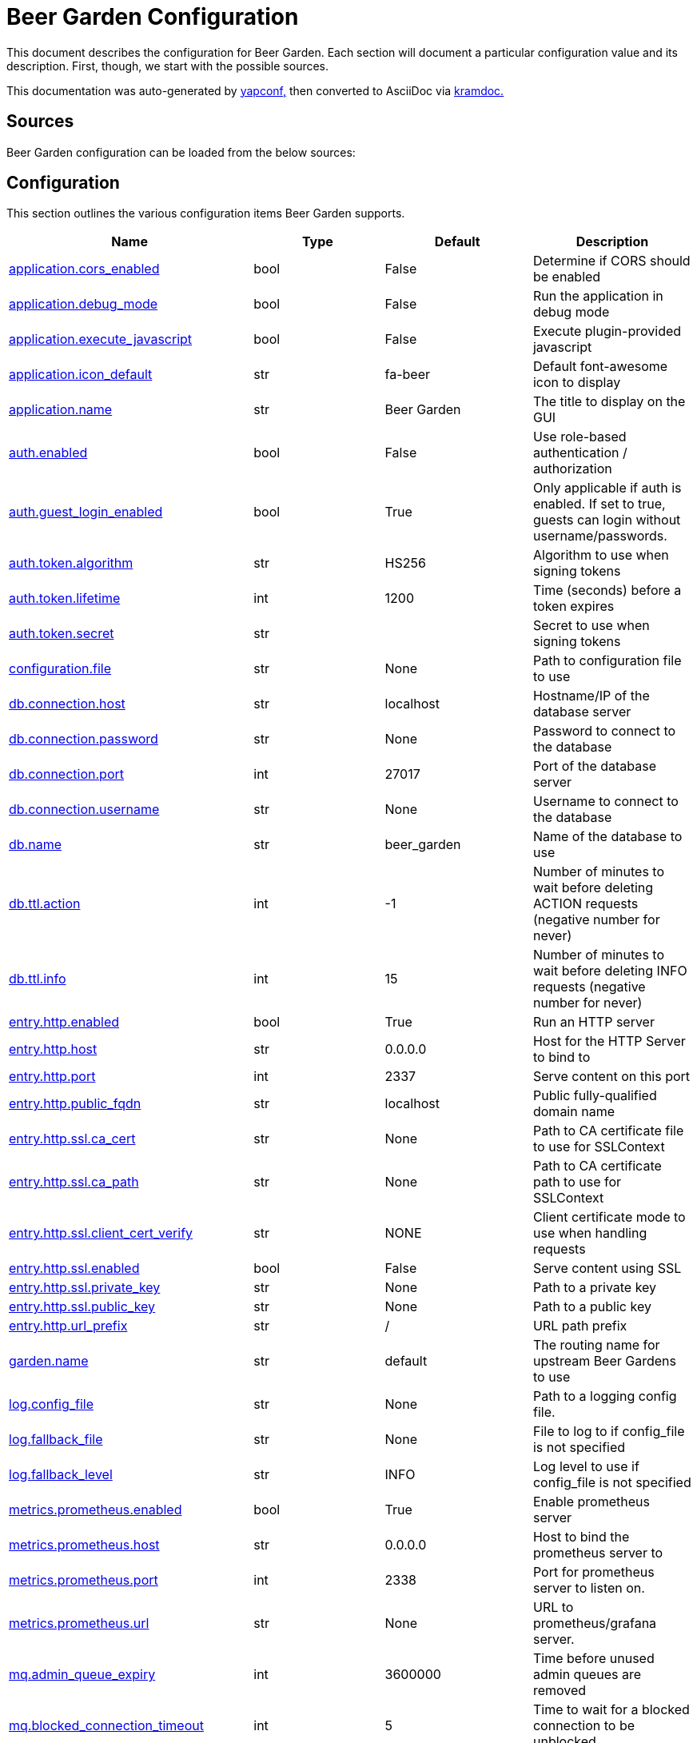 = Beer Garden Configuration

This document describes the configuration for Beer Garden. Each section will
document a particular configuration value and its description. First,
though, we start with the possible sources.

This documentation was auto-generated by https://github.com/loganasherjones/yapconf[yapconf,] then converted to
AsciiDoc via https://github.com/asciidoctor/kramdown-asciidoc[kramdoc.]

== Sources

Beer Garden configuration can be loaded from the below sources:

== Configuration

This section outlines the various configuration items Beer Garden supports.

|===
| Name | Type | Default | Description

| <<application.cors_enabled,application.cors_enabled>>
| bool
| False
| Determine if CORS should be enabled

| <<application.debug_mode,application.debug_mode>>
| bool
| False
| Run the application in debug mode

| <<application.execute_javascript,application.execute_javascript>>
| bool
| False
| Execute plugin-provided javascript

| <<application.icon_default,application.icon_default>>
| str
| fa-beer
| Default font-awesome icon to display

| <<application.name,application.name>>
| str
| Beer Garden
| The title to display on the GUI

| <<auth.enabled,auth.enabled>>
| bool
| False
| Use role-based authentication / authorization

| <<auth.guest_login_enabled,auth.guest_login_enabled>>
| bool
| True
| Only applicable if auth is enabled. If set to true, guests can login without username/passwords.

| <<auth.token.algorithm,auth.token.algorithm>>
| str
| HS256
| Algorithm to use when signing tokens

| <<auth.token.lifetime,auth.token.lifetime>>
| int
| 1200
| Time (seconds) before a token expires

| <<auth.token.secret,auth.token.secret>>
| str
|
| Secret to use when signing tokens

| <<configuration.file,configuration.file>>
| str
| None
| Path to configuration file to use

| <<db.connection.host,db.connection.host>>
| str
| localhost
| Hostname/IP of the database server

| <<db.connection.password,db.connection.password>>
| str
| None
| Password to connect to the database

| <<db.connection.port,db.connection.port>>
| int
| 27017
| Port of the database server

| <<db.connection.username,db.connection.username>>
| str
| None
| Username to connect to the database

| <<db.name,db.name>>
| str
| beer_garden
| Name of the database to use

| <<db.ttl.action,db.ttl.action>>
| int
| -1
| Number of minutes to wait before deleting ACTION requests (negative number for never)

| <<db.ttl.info,db.ttl.info>>
| int
| 15
| Number of minutes to wait before deleting INFO requests (negative number for never)

| <<entry.http.enabled,entry.http.enabled>>
| bool
| True
| Run an HTTP server

| <<entry.http.host,entry.http.host>>
| str
| 0.0.0.0
| Host for the HTTP Server to bind to

| <<entry.http.port,entry.http.port>>
| int
| 2337
| Serve content on this port

| <<entry.http.public_fqdn,entry.http.public_fqdn>>
| str
| localhost
| Public fully-qualified domain name

| <<entry.http.ssl.ca_cert,entry.http.ssl.ca_cert>>
| str
| None
| Path to CA certificate file to use for SSLContext

| <<entry.http.ssl.ca_path,entry.http.ssl.ca_path>>
| str
| None
| Path to CA certificate path to use for SSLContext

| <<entry.http.ssl.client_cert_verify,entry.http.ssl.client_cert_verify>>
| str
| NONE
| Client certificate mode to use when handling requests

| <<entry.http.ssl.enabled,entry.http.ssl.enabled>>
| bool
| False
| Serve content using SSL

| <<entry.http.ssl.private_key,entry.http.ssl.private_key>>
| str
| None
| Path to a private key

| <<entry.http.ssl.public_key,entry.http.ssl.public_key>>
| str
| None
| Path to a public key

| <<entry.http.url_prefix,entry.http.url_prefix>>
| str
| /
| URL path prefix

| <<garden.name,garden.name>>
| str
| default
| The routing name for upstream Beer Gardens to use

| <<log.config_file,log.config_file>>
| str
| None
| Path to a logging config file.

| <<log.fallback_file,log.fallback_file>>
| str
| None
| File to log to if config_file is not specified

| <<log.fallback_level,log.fallback_level>>
| str
| INFO
| Log level to use if config_file is not specified

| <<metrics.prometheus.enabled,metrics.prometheus.enabled>>
| bool
| True
| Enable prometheus server

| <<metrics.prometheus.host,metrics.prometheus.host>>
| str
| 0.0.0.0
| Host to bind the prometheus server to

| <<metrics.prometheus.port,metrics.prometheus.port>>
| int
| 2338
| Port for prometheus server to listen on.

| <<metrics.prometheus.url,metrics.prometheus.url>>
| str
| None
| URL to prometheus/grafana server.

| <<mq.admin_queue_expiry,mq.admin_queue_expiry>>
| int
| 3600000
| Time before unused admin queues are removed

| <<mq.blocked_connection_timeout,mq.blocked_connection_timeout>>
| int
| 5
| Time to wait for a blocked connection to be unblocked

| <<mq.connection_attempts,mq.connection_attempts>>
| int
| 3
| Number of retries to connect to MQ

| <<mq.connections.admin.password,mq.connections.admin.password>>
| str
| guest
| Password to login to the MQ admin

| <<mq.connections.admin.port,mq.connections.admin.port>>
| int
| 15672
| Port of the MQ Admin host

| <<mq.connections.admin.ssl.ca_cert,mq.connections.admin.ssl.ca_cert>>
| str
| None
| Path to CA certificate file to use

| <<mq.connections.admin.ssl.ca_verify,mq.connections.admin.ssl.ca_verify>>
| bool
| True
| Verify external certificates

| <<mq.connections.admin.ssl.client_cert,mq.connections.admin.ssl.client_cert>>
| str
| None
| Path to client combined key / certificate

| <<mq.connections.admin.ssl.enabled,mq.connections.admin.ssl.enabled>>
| bool
| False
| Should the connection use SSL

| <<mq.connections.admin.user,mq.connections.admin.user>>
| str
| guest
| Username to login to the MQ admin

| <<mq.connections.message.password,mq.connections.message.password>>
| str
| guest
| Password to login to the MQ host

| <<mq.connections.message.port,mq.connections.message.port>>
| int
| 5672
| Port of the MQ host

| <<mq.connections.message.ssl.ca_cert,mq.connections.message.ssl.ca_cert>>
| str
| None
| Path to CA certificate file to use

| <<mq.connections.message.ssl.ca_verify,mq.connections.message.ssl.ca_verify>>
| bool
| True
| Verify external certificates

| <<mq.connections.message.ssl.client_cert,mq.connections.message.ssl.client_cert>>
| str
| None
| Path to client combined key / certificate

| <<mq.connections.message.ssl.enabled,mq.connections.message.ssl.enabled>>
| bool
| False
| Should the connection use SSL

| <<mq.connections.message.user,mq.connections.message.user>>
| str
| guest
| Username to login to the MQ host

| <<mq.exchange,mq.exchange>>
| str
| beer_garden
| Exchange name to use for MQ

| <<mq.heartbeat_interval,mq.heartbeat_interval>>
| int
| 3600
| Heartbeat interval for MQ

| <<mq.host,mq.host>>
| str
| localhost
| Hostname of MQ to use

| <<mq.virtual_host,mq.virtual_host>>
| str
| /
| Virtual host to use for MQ

| <<parent.http.enabled,parent.http.enabled>>
| bool
| False
| Publish events to parent garden over HTTP

| <<parent.http.host,parent.http.host>>
| str
| 0.0.0.0
| Host for the HTTP Server to bind to

| <<parent.http.port,parent.http.port>>
| int
| 2337
| Serve content on this port

| <<parent.http.public_fqdn,parent.http.public_fqdn>>
| str
| localhost
| Public fully-qualified domain name

| <<parent.http.skip_events,parent.http.skip_events>>
| list
| ['DB_CREATE']
| Events to be skipped

| <<parent.http.ssl.ca_cert,parent.http.ssl.ca_cert>>
| str
| None
| Path to CA certificate file to use for SSLContext

| <<parent.http.ssl.ca_path,parent.http.ssl.ca_path>>
| str
| None
| Path to CA certificate path to use for SSLContext

| <<parent.http.ssl.client_cert_verify,parent.http.ssl.client_cert_verify>>
| str
| NONE
| Client certificate mode to use when handling requests

| <<parent.http.ssl.enabled,parent.http.ssl.enabled>>
| bool
| False
| Serve content using SSL

| <<parent.http.ssl.private_key,parent.http.ssl.private_key>>
| str
| None
| Path to a private key

| <<parent.http.ssl.public_key,parent.http.ssl.public_key>>
| str
| None
| Path to a public key

| <<parent.http.url_prefix,parent.http.url_prefix>>
| str
| /
| URL path prefix

| <<plugin.local.auth.password,plugin.local.auth.password>>
| str
| None
| Password that local plugins will use for authentication (needs bg-plugin role)

| <<plugin.local.auth.username,plugin.local.auth.username>>
| str
| None
| Username that local plugins will use for authentication (needs bg-plugin role)

| <<plugin.local.directory,plugin.local.directory>>
| str
| None
| Directory where local plugins are located

| <<plugin.local.host_env_vars,plugin.local.host_env_vars>>
| list
| []
| Host environment variables that will be propagated to local plugin processes

| <<plugin.local.logging.stream_files,plugin.local.logging.stream_files>>
| bool
| False
| Write plugin STDOUT to plugin.out and plugin STDERR to plugin.err

| <<plugin.local.timeout.shutdown,plugin.local.timeout.shutdown>>
| int
| 10
| Seconds to wait for a plugin to stopgracefully

| <<plugin.local.timeout.startup,plugin.local.timeout.startup>>
| int
| 5
| Seconds to wait for a plugin to start

| <<plugin.logging.config_file,plugin.logging.config_file>>
| str
| None
| Path to a logging configuration file for plugins

| <<plugin.logging.fallback_level,plugin.logging.fallback_level>>
| str
| INFO
| Level that will be used with a default logging configuration if config_file is not specified

| <<plugin.status_heartbeat,plugin.status_heartbeat>>
| int
| 10
| Amount of time between status messages

| <<plugin.status_timeout,plugin.status_timeout>>
| int
| 30
| Amount of time to wait before marking a plugin asunresponsive

| <<publish_hostname,publish_hostname>>
| str
| localhost
| Publicly accessible hostname for plugins to connect to

| <<scheduler.auth.password,scheduler.auth.password>>
| str
| None
| Password that scheduler will use for authentication (needs bg-admin role)

| <<scheduler.auth.username,scheduler.auth.username>>
| str
| None
| Username that scheduler will use for authentication (needs bg-admin role)

| <<scheduler.job_defaults.coalesce,scheduler.job_defaults.coalesce>>
| bool
| True
| Should jobs run only once if multiple have missed their window

| <<scheduler.job_defaults.max_instances,scheduler.job_defaults.max_instances>>
| int
| 3
| Default maximum instances of a job to run concurrently.

| <<scheduler.max_workers,scheduler.max_workers>>
| int
| 10
| Number of workers (processes) to run concurrently.

| <<validator.command.timeout,validator.command.timeout>>
| int
| 10
| Time to wait for a command-based choices validation

| <<validator.url.ca_cert,validator.url.ca_cert>>
| str
| None
| CA file for validating url-based choices

| <<validator.url.ca_verify,validator.url.ca_verify>>
| bool
| True
| Verify external certificates for url-based choices
|===

=== application.cors_enabled

Determine if CORS should be enabled

|===
| Attribute | Value

| *item_type*
| `bool`

| *default*
| `False`

| *env_name*
| `BG_APPLICATION_CORS_ENABLED`

| *required*
| `True`

| *cli_name*
| `--application-cors-enabled`

| *fallback*
| `None`

| *choices*
| `None`
|===

You can set application.cors_enabled from the environment by setting the environment variable `BG_APPLICATION_CORS_ENABLED`

You can set `application.cors_enabled` from the command-line by specifying `--application-cors-enabled` at Beer Garden's entrypoint.

=== application.debug_mode

Run the application in debug mode

|===
| Attribute | Value

| *item_type*
| `bool`

| *default*
| `False`

| *env_name*
| `BG_APPLICATION_DEBUG_MODE`

| *required*
| `True`

| *cli_name*
| `--application-debug-mode`

| *fallback*
| `None`

| *choices*
| `None`
|===

You can set application.debug_mode from the environment by setting the environment variable `BG_APPLICATION_DEBUG_MODE`

You can set `application.debug_mode` from the command-line by specifying `--application-debug-mode` at Beer Garden's entrypoint.

=== application.execute_javascript

Execute plugin-provided javascript

|===
| Attribute | Value

| *item_type*
| `bool`

| *default*
| `False`

| *env_name*
| `BG_APPLICATION_EXECUTE_JAVASCRIPT`

| *required*
| `True`

| *cli_name*
| `--application-execute-javascript`

| *fallback*
| `None`

| *choices*
| `None`
|===

You can set application.execute_javascript from the environment by setting the environment variable `BG_APPLICATION_EXECUTE_JAVASCRIPT`

You can set `application.execute_javascript` from the command-line by specifying `--application-execute-javascript` at Beer Garden's entrypoint.

This is dangerous!! Setting this to true will instruct the browser to execute javascript provided by plugins. This means you MUST have control over all plugins running in the environment, otherwise this is a problem waiting to happen.

=== application.icon_default

Default font-awesome icon to display

|===
| Attribute | Value

| *item_type*
| `str`

| *default*
| `fa-beer`

| *env_name*
| `BG_APPLICATION_ICON_DEFAULT`

| *required*
| `True`

| *cli_name*
| `--application-icon-default`

| *fallback*
| `None`

| *choices*
| `None`
|===

You can set application.icon_default from the environment by setting the environment variable `BG_APPLICATION_ICON_DEFAULT`

You can set `application.icon_default` from the command-line by specifying `--application-icon-default` at Beer Garden's entrypoint.

If `application.icon_default` is not set in any of the sources listed, it will fallback to the default value `fa-beer`

=== application.name

The title to display on the GUI

|===
| Attribute | Value

| *item_type*
| `str`

| *default*
| `Beer Garden`

| *env_name*
| `BG_APPLICATION_NAME`

| *required*
| `True`

| *cli_name*
| `--application-name`

| *fallback*
| `None`

| *choices*
| `None`
|===

You can set application.name from the environment by setting the environment variable `BG_APPLICATION_NAME`

You can set `application.name` from the command-line by specifying `--application-name` at Beer Garden's entrypoint.

If `application.name` is not set in any of the sources listed, it will fallback to the default value `Beer Garden`

=== auth.enabled

Use role-based authentication / authorization

|===
| Attribute | Value

| *item_type*
| `bool`

| *default*
| `False`

| *env_name*
| `BG_AUTH_ENABLED`

| *required*
| `True`

| *cli_name*
| `--auth-enabled`

| *fallback*
| `None`

| *choices*
| `None`
|===

You can set auth.enabled from the environment by setting the environment variable `BG_AUTH_ENABLED`

You can set `auth.enabled` from the command-line by specifying `--auth-enabled` at Beer Garden's entrypoint.

=== auth.guest_login_enabled

Only applicable if auth is enabled. If set to true, guests can login without username/passwords.

|===
| Attribute | Value

| *item_type*
| `bool`

| *default*
| `True`

| *env_name*
| `BG_AUTH_GUEST_LOGIN_ENABLED`

| *required*
| `True`

| *cli_name*
| `--auth-no-guest-login-enabled`

| *fallback*
| `None`

| *choices*
| `None`
|===

You can set auth.guest_login_enabled from the environment by setting the environment variable `BG_AUTH_GUEST_LOGIN_ENABLED`

You can set `auth.guest_login_enabled` from the command-line by specifying `--auth-no-guest-login-enabled` at Beer Garden's entrypoint.

If `auth.guest_login_enabled` is not set in any of the sources listed, it will fallback to the default value `True`

=== auth.token.algorithm

Algorithm to use when signing tokens

|===
| Attribute | Value

| *item_type*
| `str`

| *default*
| `HS256`

| *env_name*
| `BG_AUTH_TOKEN_ALGORITHM`

| *required*
| `True`

| *cli_name*
| `--auth-token-algorithm`

| *fallback*
| `None`

| *choices*
| `None`
|===

You can set auth.token.algorithm from the environment by setting the environment variable `BG_AUTH_TOKEN_ALGORITHM`

You can set `auth.token.algorithm` from the command-line by specifying `--auth-token-algorithm` at Beer Garden's entrypoint.

If `auth.token.algorithm` is not set in any of the sources listed, it will fallback to the default value `HS256`

=== auth.token.lifetime

Time (seconds) before a token expires

|===
| Attribute | Value

| *item_type*
| `int`

| *default*
| `1200`

| *env_name*
| `BG_AUTH_TOKEN_LIFETIME`

| *required*
| `True`

| *cli_name*
| `--auth-token-lifetime`

| *fallback*
| `None`

| *choices*
| `None`
|===

You can set auth.token.lifetime from the environment by setting the environment variable `BG_AUTH_TOKEN_LIFETIME`

You can set `auth.token.lifetime` from the command-line by specifying `--auth-token-lifetime` at Beer Garden's entrypoint.

If `auth.token.lifetime` is not set in any of the sources listed, it will fallback to the default value `1200`

=== auth.token.secret

Secret to use when signing tokens

|===
| Attribute | Value

| *item_type*
| `str`

| *default*
| ``

| *env_name*
| `BG_AUTH_TOKEN_SECRET`

| *required*
| `False`

| *cli_name*
| `--auth-token-secret`

| *fallback*
| `None`

| *choices*
| `None`
|===

You can set auth.token.secret from the environment by setting the environment variable `BG_AUTH_TOKEN_SECRET`

You can set `auth.token.secret` from the command-line by specifying `--auth-token-secret` at Beer Garden's entrypoint.

=== configuration.file

Path to configuration file to use

|===
| Attribute | Value

| *item_type*
| `str`

| *default*
| `None`

| *env_name*
| `BG_CONFIGURATION_FILE`

| *required*
| `False`

| *cli_name*
| `--configuration-file/-c`

| *fallback*
| `None`

| *choices*
| `None`
|===

You can set configuration.file from the environment by setting the environment variable `BG_CONFIGURATION_FILE`

You can set `configuration.file` from the command-line by specifying `--configuration-file/-c` at Beer Garden's entrypoint.

=== db.connection.host

Hostname/IP of the database server

|===
| Attribute | Value

| *item_type*
| `str`

| *default*
| `localhost`

| *env_name*
| `BG_DB_CONNECTION_HOST`

| *required*
| `True`

| *cli_name*
| `--db-connection-host`

| *fallback*
| `None`

| *choices*
| `None`
|===

You can set db.connection.host from the environment by setting the environment variable `BG_DB_CONNECTION_HOST`

You can set `db.connection.host` from the command-line by specifying `--db-connection-host` at Beer Garden's entrypoint.

If `db.connection.host` is not set in any of the sources listed, it will fallback to the default value `localhost`

=== db.connection.password

Password to connect to the database

|===
| Attribute | Value

| *item_type*
| `str`

| *default*
| `None`

| *env_name*
| `BG_DB_CONNECTION_PASSWORD`

| *required*
| `False`

| *cli_name*
| `--db-connection-password`

| *fallback*
| `None`

| *choices*
| `None`
|===

You can set db.connection.password from the environment by setting the environment variable `BG_DB_CONNECTION_PASSWORD`

You can set `db.connection.password` from the command-line by specifying `--db-connection-password` at Beer Garden's entrypoint.

=== db.connection.port

Port of the database server

|===
| Attribute | Value

| *item_type*
| `int`

| *default*
| `27017`

| *env_name*
| `BG_DB_CONNECTION_PORT`

| *required*
| `True`

| *cli_name*
| `--db-connection-port`

| *fallback*
| `None`

| *choices*
| `None`
|===

You can set db.connection.port from the environment by setting the environment variable `BG_DB_CONNECTION_PORT`

You can set `db.connection.port` from the command-line by specifying `--db-connection-port` at Beer Garden's entrypoint.

If `db.connection.port` is not set in any of the sources listed, it will fallback to the default value `27017`

=== db.connection.username

Username to connect to the database

|===
| Attribute | Value

| *item_type*
| `str`

| *default*
| `None`

| *env_name*
| `BG_DB_CONNECTION_USERNAME`

| *required*
| `False`

| *cli_name*
| `--db-connection-username`

| *fallback*
| `None`

| *choices*
| `None`
|===

You can set db.connection.username from the environment by setting the environment variable `BG_DB_CONNECTION_USERNAME`

You can set `db.connection.username` from the command-line by specifying `--db-connection-username` at Beer Garden's entrypoint.

=== db.name

Name of the database to use

|===
| Attribute | Value

| *item_type*
| `str`

| *default*
| `beer_garden`

| *env_name*
| `BG_DB_NAME`

| *required*
| `True`

| *cli_name*
| `--db-name`

| *fallback*
| `None`

| *choices*
| `None`
|===

You can set db.name from the environment by setting the environment variable `BG_DB_NAME`

You can set `db.name` from the command-line by specifying `--db-name` at Beer Garden's entrypoint.

If `db.name` is not set in any of the sources listed, it will fallback to the default value `beer_garden`

=== db.ttl.action

Number of minutes to wait before deleting ACTION requests (negative number for never)

|===
| Attribute | Value

| *item_type*
| `int`

| *default*
| `-1`

| *env_name*
| `BG_DB_TTL_ACTION`

| *required*
| `True`

| *cli_name*
| `--db-ttl-action`

| *fallback*
| `None`

| *choices*
| `None`
|===

You can set db.ttl.action from the environment by setting the environment variable `BG_DB_TTL_ACTION`

You can set `db.ttl.action` from the command-line by specifying `--db-ttl-action` at Beer Garden's entrypoint.

If `db.ttl.action` is not set in any of the sources listed, it will fallback to the default value `-1`

=== db.ttl.info

Number of minutes to wait before deleting INFO requests (negative number for never)

|===
| Attribute | Value

| *item_type*
| `int`

| *default*
| `15`

| *env_name*
| `BG_DB_TTL_INFO`

| *required*
| `True`

| *cli_name*
| `--db-ttl-info`

| *fallback*
| `None`

| *choices*
| `None`
|===

You can set db.ttl.info from the environment by setting the environment variable `BG_DB_TTL_INFO`

You can set `db.ttl.info` from the command-line by specifying `--db-ttl-info` at Beer Garden's entrypoint.

If `db.ttl.info` is not set in any of the sources listed, it will fallback to the default value `15`

=== entry.http.enabled

Run an HTTP server

|===
| Attribute | Value

| *item_type*
| `bool`

| *default*
| `True`

| *env_name*
| `BG_ENTRY_HTTP_ENABLED`

| *required*
| `True`

| *cli_name*
| `--entry-http-no-enabled`

| *fallback*
| `None`

| *choices*
| `None`
|===

You can set entry.http.enabled from the environment by setting the environment variable `BG_ENTRY_HTTP_ENABLED`

You can set `entry.http.enabled` from the command-line by specifying `--entry-http-no-enabled` at Beer Garden's entrypoint.

If `entry.http.enabled` is not set in any of the sources listed, it will fallback to the default value `True`

=== entry.http.host

Host for the HTTP Server to bind to

|===
| Attribute | Value

| *item_type*
| `str`

| *default*
| `0.0.0.0`

| *env_name*
| `BG_ENTRY_HTTP_HOST`

| *required*
| `True`

| *cli_name*
| `--entry-http-host`

| *fallback*
| `None`

| *choices*
| `None`
|===

You can set entry.http.host from the environment by setting the environment variable `BG_ENTRY_HTTP_HOST`

You can set `entry.http.host` from the command-line by specifying `--entry-http-host` at Beer Garden's entrypoint.

If `entry.http.host` is not set in any of the sources listed, it will fallback to the default value `0.0.0.0`

=== entry.http.port

Serve content on this port

|===
| Attribute | Value

| *item_type*
| `int`

| *default*
| `2337`

| *env_name*
| `BG_ENTRY_HTTP_PORT`

| *required*
| `True`

| *cli_name*
| `--entry-http-port`

| *fallback*
| `None`

| *choices*
| `None`
|===

You can set entry.http.port from the environment by setting the environment variable `BG_ENTRY_HTTP_PORT`

You can set `entry.http.port` from the command-line by specifying `--entry-http-port` at Beer Garden's entrypoint.

If `entry.http.port` is not set in any of the sources listed, it will fallback to the default value `2337`

=== entry.http.public_fqdn

Public fully-qualified domain name

|===
| Attribute | Value

| *item_type*
| `str`

| *default*
| `localhost`

| *env_name*
| `BG_ENTRY_HTTP_PUBLIC_FQDN`

| *required*
| `True`

| *cli_name*
| `--entry-http-public-fqdn`

| *fallback*
| `None`

| *choices*
| `None`
|===

You can set entry.http.public_fqdn from the environment by setting the environment variable `BG_ENTRY_HTTP_PUBLIC_FQDN`

You can set `entry.http.public_fqdn` from the command-line by specifying `--entry-http-public-fqdn` at Beer Garden's entrypoint.

If `entry.http.public_fqdn` is not set in any of the sources listed, it will fallback to the default value `localhost`

=== entry.http.ssl.ca_cert

Path to CA certificate file to use for SSLContext

|===
| Attribute | Value

| *item_type*
| `str`

| *default*
| `None`

| *env_name*
| `BG_ENTRY_HTTP_SSL_CA_CERT`

| *required*
| `False`

| *cli_name*
| `--entry-http-ssl-ca-cert`

| *fallback*
| `None`

| *choices*
| `None`
|===

You can set entry.http.ssl.ca_cert from the environment by setting the environment variable `BG_ENTRY_HTTP_SSL_CA_CERT`

You can set `entry.http.ssl.ca_cert` from the command-line by specifying `--entry-http-ssl-ca-cert` at Beer Garden's entrypoint.

=== entry.http.ssl.ca_path

Path to CA certificate path to use for SSLContext

|===
| Attribute | Value

| *item_type*
| `str`

| *default*
| `None`

| *env_name*
| `BG_ENTRY_HTTP_SSL_CA_PATH`

| *required*
| `False`

| *cli_name*
| `--entry-http-ssl-ca-path`

| *fallback*
| `None`

| *choices*
| `None`
|===

You can set entry.http.ssl.ca_path from the environment by setting the environment variable `BG_ENTRY_HTTP_SSL_CA_PATH`

You can set `entry.http.ssl.ca_path` from the command-line by specifying `--entry-http-ssl-ca-path` at Beer Garden's entrypoint.

=== entry.http.ssl.client_cert_verify

Client certificate mode to use when handling requests

|===
| Attribute | Value

| *item_type*
| `str`

| *default*
| `NONE`

| *env_name*
| `BG_ENTRY_HTTP_SSL_CLIENT_CERT_VERIFY`

| *required*
| `True`

| *cli_name*
| `--entry-http-ssl-client-cert-verify`

| *fallback*
| `None`

| *choices*
| `['NONE', 'OPTIONAL', 'REQUIRED']`
|===

You can set entry.http.ssl.client_cert_verify from the environment by setting the environment variable `BG_ENTRY_HTTP_SSL_CLIENT_CERT_VERIFY`

You can set `entry.http.ssl.client_cert_verify` from the command-line by specifying `--entry-http-ssl-client-cert-verify` at Beer Garden's entrypoint.

If `entry.http.ssl.client_cert_verify` is not set in any of the sources listed, it will fallback to the default value `NONE`

=== entry.http.ssl.enabled

Serve content using SSL

|===
| Attribute | Value

| *item_type*
| `bool`

| *default*
| `False`

| *env_name*
| `BG_ENTRY_HTTP_SSL_ENABLED`

| *required*
| `True`

| *cli_name*
| `--entry-http-ssl-enabled`

| *fallback*
| `None`

| *choices*
| `None`
|===

You can set entry.http.ssl.enabled from the environment by setting the environment variable `BG_ENTRY_HTTP_SSL_ENABLED`

You can set `entry.http.ssl.enabled` from the command-line by specifying `--entry-http-ssl-enabled` at Beer Garden's entrypoint.

=== entry.http.ssl.private_key

Path to a private key

|===
| Attribute | Value

| *item_type*
| `str`

| *default*
| `None`

| *env_name*
| `BG_ENTRY_HTTP_SSL_PRIVATE_KEY`

| *required*
| `False`

| *cli_name*
| `--entry-http-ssl-private-key`

| *fallback*
| `None`

| *choices*
| `None`
|===

You can set entry.http.ssl.private_key from the environment by setting the environment variable `BG_ENTRY_HTTP_SSL_PRIVATE_KEY`

You can set `entry.http.ssl.private_key` from the command-line by specifying `--entry-http-ssl-private-key` at Beer Garden's entrypoint.

=== entry.http.ssl.public_key

Path to a public key

|===
| Attribute | Value

| *item_type*
| `str`

| *default*
| `None`

| *env_name*
| `BG_ENTRY_HTTP_SSL_PUBLIC_KEY`

| *required*
| `False`

| *cli_name*
| `--entry-http-ssl-public-key`

| *fallback*
| `None`

| *choices*
| `None`
|===

You can set entry.http.ssl.public_key from the environment by setting the environment variable `BG_ENTRY_HTTP_SSL_PUBLIC_KEY`

You can set `entry.http.ssl.public_key` from the command-line by specifying `--entry-http-ssl-public-key` at Beer Garden's entrypoint.

=== entry.http.url_prefix

URL path prefix

|===
| Attribute | Value

| *item_type*
| `str`

| *default*
| `/`

| *env_name*
| `BG_ENTRY_HTTP_URL_PREFIX`

| *required*
| `False`

| *cli_name*
| `--entry-http-url-prefix`

| *fallback*
| `None`

| *choices*
| `None`
|===

You can set entry.http.url_prefix from the environment by setting the environment variable `BG_ENTRY_HTTP_URL_PREFIX`

You can set `entry.http.url_prefix` from the command-line by specifying `--entry-http-url-prefix` at Beer Garden's entrypoint.

If `entry.http.url_prefix` is not set in any of the sources listed, it will fallback to the default value `/`

=== garden.name

The routing name for upstream Beer Gardens to use

|===
| Attribute | Value

| *item_type*
| `str`

| *default*
| `default`

| *env_name*
| `BG_GARDEN_NAME`

| *required*
| `True`

| *cli_name*
| `--garden-name`

| *fallback*
| `None`

| *choices*
| `None`
|===

You can set garden.name from the environment by setting the environment variable `BG_GARDEN_NAME`

You can set `garden.name` from the command-line by specifying `--garden-name` at Beer Garden's entrypoint.

If `garden.name` is not set in any of the sources listed, it will fallback to the default value `default`

=== log.config_file

Path to a logging config file.

|===
| Attribute | Value

| *item_type*
| `str`

| *default*
| `None`

| *env_name*
| `BG_LOG_CONFIG_FILE`

| *required*
| `False`

| *cli_name*
| `--log-config-file/-l`

| *fallback*
| `None`

| *choices*
| `None`
|===

You can set log.config_file from the environment by setting the environment variable `BG_LOG_CONFIG_FILE`

You can set `log.config_file` from the command-line by specifying `--log-config-file/-l` at Beer Garden's entrypoint.

=== log.fallback_file

File to log to if config_file is not specified

|===
| Attribute | Value

| *item_type*
| `str`

| *default*
| `None`

| *env_name*
| `BG_LOG_FALLBACK_FILE`

| *required*
| `False`

| *cli_name*
| `--log-fallback-file`

| *fallback*
| `None`

| *choices*
| `None`
|===

You can set log.fallback_file from the environment by setting the environment variable `BG_LOG_FALLBACK_FILE`

You can set `log.fallback_file` from the command-line by specifying `--log-fallback-file` at Beer Garden's entrypoint.

=== log.fallback_level

Log level to use if config_file is not specified

|===
| Attribute | Value

| *item_type*
| `str`

| *default*
| `INFO`

| *env_name*
| `BG_LOG_FALLBACK_LEVEL`

| *required*
| `True`

| *cli_name*
| `--log-fallback-level`

| *fallback*
| `None`

| *choices*
| `['DEBUG', 'INFO', 'WARN', 'WARNING', 'ERROR', 'CRITICAL']`
|===

You can set log.fallback_level from the environment by setting the environment variable `BG_LOG_FALLBACK_LEVEL`

You can set `log.fallback_level` from the command-line by specifying `--log-fallback-level` at Beer Garden's entrypoint.

If `log.fallback_level` is not set in any of the sources listed, it will fallback to the default value `INFO`

=== metrics.prometheus.enabled

Enable prometheus server

|===
| Attribute | Value

| *item_type*
| `bool`

| *default*
| `True`

| *env_name*
| `BG_METRICS_PROMETHEUS_ENABLED`

| *required*
| `True`

| *cli_name*
| `--metrics-prometheus-no-enabled`

| *fallback*
| `None`

| *choices*
| `None`
|===

You can set metrics.prometheus.enabled from the environment by setting the environment variable `BG_METRICS_PROMETHEUS_ENABLED`

You can set `metrics.prometheus.enabled` from the command-line by specifying `--metrics-prometheus-no-enabled` at Beer Garden's entrypoint.

If `metrics.prometheus.enabled` is not set in any of the sources listed, it will fallback to the default value `True`

=== metrics.prometheus.host

Host to bind the prometheus server to

|===
| Attribute | Value

| *item_type*
| `str`

| *default*
| `0.0.0.0`

| *env_name*
| `BG_METRICS_PROMETHEUS_HOST`

| *required*
| `True`

| *cli_name*
| `--metrics-prometheus-host`

| *fallback*
| `None`

| *choices*
| `None`
|===

You can set metrics.prometheus.host from the environment by setting the environment variable `BG_METRICS_PROMETHEUS_HOST`

You can set `metrics.prometheus.host` from the command-line by specifying `--metrics-prometheus-host` at Beer Garden's entrypoint.

If `metrics.prometheus.host` is not set in any of the sources listed, it will fallback to the default value `0.0.0.0`

=== metrics.prometheus.port

Port for prometheus server to listen on.

|===
| Attribute | Value

| *item_type*
| `int`

| *default*
| `2338`

| *env_name*
| `BG_METRICS_PROMETHEUS_PORT`

| *required*
| `True`

| *cli_name*
| `--metrics-prometheus-port`

| *fallback*
| `None`

| *choices*
| `None`
|===

You can set metrics.prometheus.port from the environment by setting the environment variable `BG_METRICS_PROMETHEUS_PORT`

You can set `metrics.prometheus.port` from the command-line by specifying `--metrics-prometheus-port` at Beer Garden's entrypoint.

If `metrics.prometheus.port` is not set in any of the sources listed, it will fallback to the default value `2338`

=== metrics.prometheus.url

URL to prometheus/grafana server.

|===
| Attribute | Value

| *item_type*
| `str`

| *default*
| `None`

| *env_name*
| `BG_METRICS_PROMETHEUS_URL`

| *required*
| `False`

| *cli_name*
| `--metrics-prometheus-url`

| *fallback*
| `None`

| *choices*
| `None`
|===

You can set metrics.prometheus.url from the environment by setting the environment variable `BG_METRICS_PROMETHEUS_URL`

You can set `metrics.prometheus.url` from the command-line by specifying `--metrics-prometheus-url` at Beer Garden's entrypoint.

=== mq.admin_queue_expiry

Time before unused admin queues are removed

|===
| Attribute | Value

| *item_type*
| `int`

| *default*
| `3600000`

| *env_name*
| `BG_MQ_ADMIN_QUEUE_EXPIRY`

| *required*
| `True`

| *cli_name*
| `--mq-admin-queue-expiry`

| *fallback*
| `None`

| *choices*
| `None`
|===

You can set mq.admin_queue_expiry from the environment by setting the environment variable `BG_MQ_ADMIN_QUEUE_EXPIRY`

You can set `mq.admin_queue_expiry` from the command-line by specifying `--mq-admin-queue-expiry` at Beer Garden's entrypoint.

If `mq.admin_queue_expiry` is not set in any of the sources listed, it will fallback to the default value `3600000`

=== mq.blocked_connection_timeout

Time to wait for a blocked connection to be unblocked

|===
| Attribute | Value

| *item_type*
| `int`

| *default*
| `5`

| *env_name*
| `BG_MQ_BLOCKED_CONNECTION_TIMEOUT`

| *required*
| `True`

| *cli_name*
| `--mq-blocked-connection-timeout`

| *fallback*
| `None`

| *choices*
| `None`
|===

You can set mq.blocked_connection_timeout from the environment by setting the environment variable `BG_MQ_BLOCKED_CONNECTION_TIMEOUT`

You can set `mq.blocked_connection_timeout` from the command-line by specifying `--mq-blocked-connection-timeout` at Beer Garden's entrypoint.

If `mq.blocked_connection_timeout` is not set in any of the sources listed, it will fallback to the default value `5`

=== mq.connection_attempts

Number of retries to connect to MQ

|===
| Attribute | Value

| *item_type*
| `int`

| *default*
| `3`

| *env_name*
| `BG_MQ_CONNECTION_ATTEMPTS`

| *required*
| `True`

| *cli_name*
| `--mq-connection-attempts`

| *fallback*
| `None`

| *choices*
| `None`
|===

You can set mq.connection_attempts from the environment by setting the environment variable `BG_MQ_CONNECTION_ATTEMPTS`

You can set `mq.connection_attempts` from the command-line by specifying `--mq-connection-attempts` at Beer Garden's entrypoint.

If `mq.connection_attempts` is not set in any of the sources listed, it will fallback to the default value `3`

=== mq.connections.admin.password

Password to login to the MQ admin

|===
| Attribute | Value

| *item_type*
| `str`

| *default*
| `guest`

| *env_name*
| `BG_MQ_CONNECTIONS_ADMIN_PASSWORD`

| *required*
| `True`

| *cli_name*
| `--mq-connections-admin-password`

| *fallback*
| `None`

| *choices*
| `None`
|===

You can set mq.connections.admin.password from the environment by setting the environment variable `BG_MQ_CONNECTIONS_ADMIN_PASSWORD`

You can set `mq.connections.admin.password` from the command-line by specifying `--mq-connections-admin-password` at Beer Garden's entrypoint.

If `mq.connections.admin.password` is not set in any of the sources listed, it will fallback to the default value `guest`

=== mq.connections.admin.port

Port of the MQ Admin host

|===
| Attribute | Value

| *item_type*
| `int`

| *default*
| `15672`

| *env_name*
| `BG_MQ_CONNECTIONS_ADMIN_PORT`

| *required*
| `True`

| *cli_name*
| `--mq-connections-admin-port`

| *fallback*
| `None`

| *choices*
| `None`
|===

You can set mq.connections.admin.port from the environment by setting the environment variable `BG_MQ_CONNECTIONS_ADMIN_PORT`

You can set `mq.connections.admin.port` from the command-line by specifying `--mq-connections-admin-port` at Beer Garden's entrypoint.

If `mq.connections.admin.port` is not set in any of the sources listed, it will fallback to the default value `15672`

=== mq.connections.admin.ssl.ca_cert

Path to CA certificate file to use

|===
| Attribute | Value

| *item_type*
| `str`

| *default*
| `None`

| *env_name*
| `BG_MQ_CONNECTIONS_ADMIN_SSL_CA_CERT`

| *required*
| `False`

| *cli_name*
| `--mq-connections-admin-ssl-ca-cert`

| *fallback*
| `None`

| *choices*
| `None`
|===

You can set mq.connections.admin.ssl.ca_cert from the environment by setting the environment variable `BG_MQ_CONNECTIONS_ADMIN_SSL_CA_CERT`

You can set `mq.connections.admin.ssl.ca_cert` from the command-line by specifying `--mq-connections-admin-ssl-ca-cert` at Beer Garden's entrypoint.

=== mq.connections.admin.ssl.ca_verify

Verify external certificates

|===
| Attribute | Value

| *item_type*
| `bool`

| *default*
| `True`

| *env_name*
| `BG_MQ_CONNECTIONS_ADMIN_SSL_CA_VERIFY`

| *required*
| `False`

| *cli_name*
| `--mq-connections-admin-ssl-no-ca-verify`

| *fallback*
| `None`

| *choices*
| `None`
|===

You can set mq.connections.admin.ssl.ca_verify from the environment by setting the environment variable `BG_MQ_CONNECTIONS_ADMIN_SSL_CA_VERIFY`

You can set `mq.connections.admin.ssl.ca_verify` from the command-line by specifying `--mq-connections-admin-ssl-no-ca-verify` at Beer Garden's entrypoint.

If `mq.connections.admin.ssl.ca_verify` is not set in any of the sources listed, it will fallback to the default value `True`

=== mq.connections.admin.ssl.client_cert

Path to client combined key / certificate

|===
| Attribute | Value

| *item_type*
| `str`

| *default*
| `None`

| *env_name*
| `BG_MQ_CONNECTIONS_ADMIN_SSL_CLIENT_CERT`

| *required*
| `False`

| *cli_name*
| `--mq-connections-admin-ssl-client-cert`

| *fallback*
| `None`

| *choices*
| `None`
|===

You can set mq.connections.admin.ssl.client_cert from the environment by setting the environment variable `BG_MQ_CONNECTIONS_ADMIN_SSL_CLIENT_CERT`

You can set `mq.connections.admin.ssl.client_cert` from the command-line by specifying `--mq-connections-admin-ssl-client-cert` at Beer Garden's entrypoint.

=== mq.connections.admin.ssl.enabled

Should the connection use SSL

|===
| Attribute | Value

| *item_type*
| `bool`

| *default*
| `False`

| *env_name*
| `BG_MQ_CONNECTIONS_ADMIN_SSL_ENABLED`

| *required*
| `True`

| *cli_name*
| `--mq-connections-admin-ssl-enabled`

| *fallback*
| `None`

| *choices*
| `None`
|===

You can set mq.connections.admin.ssl.enabled from the environment by setting the environment variable `BG_MQ_CONNECTIONS_ADMIN_SSL_ENABLED`

You can set `mq.connections.admin.ssl.enabled` from the command-line by specifying `--mq-connections-admin-ssl-enabled` at Beer Garden's entrypoint.

=== mq.connections.admin.user

Username to login to the MQ admin

|===
| Attribute | Value

| *item_type*
| `str`

| *default*
| `guest`

| *env_name*
| `BG_MQ_CONNECTIONS_ADMIN_USER`

| *required*
| `True`

| *cli_name*
| `--mq-connections-admin-user`

| *fallback*
| `None`

| *choices*
| `None`
|===

You can set mq.connections.admin.user from the environment by setting the environment variable `BG_MQ_CONNECTIONS_ADMIN_USER`

You can set `mq.connections.admin.user` from the command-line by specifying `--mq-connections-admin-user` at Beer Garden's entrypoint.

If `mq.connections.admin.user` is not set in any of the sources listed, it will fallback to the default value `guest`

=== mq.connections.message.password

Password to login to the MQ host

|===
| Attribute | Value

| *item_type*
| `str`

| *default*
| `guest`

| *env_name*
| `BG_MQ_CONNECTIONS_MESSAGE_PASSWORD`

| *required*
| `True`

| *cli_name*
| `--mq-connections-message-password`

| *fallback*
| `None`

| *choices*
| `None`
|===

You can set mq.connections.message.password from the environment by setting the environment variable `BG_MQ_CONNECTIONS_MESSAGE_PASSWORD`

You can set `mq.connections.message.password` from the command-line by specifying `--mq-connections-message-password` at Beer Garden's entrypoint.

If `mq.connections.message.password` is not set in any of the sources listed, it will fallback to the default value `guest`

=== mq.connections.message.port

Port of the MQ host

|===
| Attribute | Value

| *item_type*
| `int`

| *default*
| `5672`

| *env_name*
| `BG_MQ_CONNECTIONS_MESSAGE_PORT`

| *required*
| `True`

| *cli_name*
| `--mq-connections-message-port`

| *fallback*
| `None`

| *choices*
| `None`
|===

You can set mq.connections.message.port from the environment by setting the environment variable `BG_MQ_CONNECTIONS_MESSAGE_PORT`

You can set `mq.connections.message.port` from the command-line by specifying `--mq-connections-message-port` at Beer Garden's entrypoint.

If `mq.connections.message.port` is not set in any of the sources listed, it will fallback to the default value `5672`

=== mq.connections.message.ssl.ca_cert

Path to CA certificate file to use

|===
| Attribute | Value

| *item_type*
| `str`

| *default*
| `None`

| *env_name*
| `BG_MQ_CONNECTIONS_MESSAGE_SSL_CA_CERT`

| *required*
| `False`

| *cli_name*
| `--mq-connections-message-ssl-ca-cert`

| *fallback*
| `None`

| *choices*
| `None`
|===

You can set mq.connections.message.ssl.ca_cert from the environment by setting the environment variable `BG_MQ_CONNECTIONS_MESSAGE_SSL_CA_CERT`

You can set `mq.connections.message.ssl.ca_cert` from the command-line by specifying `--mq-connections-message-ssl-ca-cert` at Beer Garden's entrypoint.

=== mq.connections.message.ssl.ca_verify

Verify external certificates

|===
| Attribute | Value

| *item_type*
| `bool`

| *default*
| `True`

| *env_name*
| `BG_MQ_CONNECTIONS_MESSAGE_SSL_CA_VERIFY`

| *required*
| `False`

| *cli_name*
| `--mq-connections-message-ssl-no-ca-verify`

| *fallback*
| `None`

| *choices*
| `None`
|===

You can set mq.connections.message.ssl.ca_verify from the environment by setting the environment variable `BG_MQ_CONNECTIONS_MESSAGE_SSL_CA_VERIFY`

You can set `mq.connections.message.ssl.ca_verify` from the command-line by specifying `--mq-connections-message-ssl-no-ca-verify` at Beer Garden's entrypoint.

If `mq.connections.message.ssl.ca_verify` is not set in any of the sources listed, it will fallback to the default value `True`

=== mq.connections.message.ssl.client_cert

Path to client combined key / certificate

|===
| Attribute | Value

| *item_type*
| `str`

| *default*
| `None`

| *env_name*
| `BG_MQ_CONNECTIONS_MESSAGE_SSL_CLIENT_CERT`

| *required*
| `False`

| *cli_name*
| `--mq-connections-message-ssl-client-cert`

| *fallback*
| `None`

| *choices*
| `None`
|===

You can set mq.connections.message.ssl.client_cert from the environment by setting the environment variable `BG_MQ_CONNECTIONS_MESSAGE_SSL_CLIENT_CERT`

You can set `mq.connections.message.ssl.client_cert` from the command-line by specifying `--mq-connections-message-ssl-client-cert` at Beer Garden's entrypoint.

=== mq.connections.message.ssl.enabled

Should the connection use SSL

|===
| Attribute | Value

| *item_type*
| `bool`

| *default*
| `False`

| *env_name*
| `BG_MQ_CONNECTIONS_MESSAGE_SSL_ENABLED`

| *required*
| `True`

| *cli_name*
| `--mq-connections-message-ssl-enabled`

| *fallback*
| `None`

| *choices*
| `None`
|===

You can set mq.connections.message.ssl.enabled from the environment by setting the environment variable `BG_MQ_CONNECTIONS_MESSAGE_SSL_ENABLED`

You can set `mq.connections.message.ssl.enabled` from the command-line by specifying `--mq-connections-message-ssl-enabled` at Beer Garden's entrypoint.

=== mq.connections.message.user

Username to login to the MQ host

|===
| Attribute | Value

| *item_type*
| `str`

| *default*
| `guest`

| *env_name*
| `BG_MQ_CONNECTIONS_MESSAGE_USER`

| *required*
| `True`

| *cli_name*
| `--mq-connections-message-user`

| *fallback*
| `None`

| *choices*
| `None`
|===

You can set mq.connections.message.user from the environment by setting the environment variable `BG_MQ_CONNECTIONS_MESSAGE_USER`

You can set `mq.connections.message.user` from the command-line by specifying `--mq-connections-message-user` at Beer Garden's entrypoint.

If `mq.connections.message.user` is not set in any of the sources listed, it will fallback to the default value `guest`

=== mq.exchange

Exchange name to use for MQ

|===
| Attribute | Value

| *item_type*
| `str`

| *default*
| `beer_garden`

| *env_name*
| `BG_MQ_EXCHANGE`

| *required*
| `True`

| *cli_name*
| `--mq-exchange`

| *fallback*
| `None`

| *choices*
| `None`
|===

You can set mq.exchange from the environment by setting the environment variable `BG_MQ_EXCHANGE`

You can set `mq.exchange` from the command-line by specifying `--mq-exchange` at Beer Garden's entrypoint.

If `mq.exchange` is not set in any of the sources listed, it will fallback to the default value `beer_garden`

=== mq.heartbeat_interval

Heartbeat interval for MQ

|===
| Attribute | Value

| *item_type*
| `int`

| *default*
| `3600`

| *env_name*
| `BG_MQ_HEARTBEAT_INTERVAL`

| *required*
| `True`

| *cli_name*
| `--mq-heartbeat-interval`

| *fallback*
| `None`

| *choices*
| `None`
|===

You can set mq.heartbeat_interval from the environment by setting the environment variable `BG_MQ_HEARTBEAT_INTERVAL`

You can set `mq.heartbeat_interval` from the command-line by specifying `--mq-heartbeat-interval` at Beer Garden's entrypoint.

If `mq.heartbeat_interval` is not set in any of the sources listed, it will fallback to the default value `3600`

=== mq.host

Hostname of MQ to use

|===
| Attribute | Value

| *item_type*
| `str`

| *default*
| `localhost`

| *env_name*
| `BG_MQ_HOST`

| *required*
| `True`

| *cli_name*
| `--mq-host`

| *fallback*
| `None`

| *choices*
| `None`
|===

You can set mq.host from the environment by setting the environment variable `BG_MQ_HOST`

You can set `mq.host` from the command-line by specifying `--mq-host` at Beer Garden's entrypoint.

If `mq.host` is not set in any of the sources listed, it will fallback to the default value `localhost`

=== mq.virtual_host

Virtual host to use for MQ

|===
| Attribute | Value

| *item_type*
| `str`

| *default*
| `/`

| *env_name*
| `BG_MQ_VIRTUAL_HOST`

| *required*
| `True`

| *cli_name*
| `--mq-virtual-host`

| *fallback*
| `None`

| *choices*
| `None`
|===

You can set mq.virtual_host from the environment by setting the environment variable `BG_MQ_VIRTUAL_HOST`

You can set `mq.virtual_host` from the command-line by specifying `--mq-virtual-host` at Beer Garden's entrypoint.

If `mq.virtual_host` is not set in any of the sources listed, it will fallback to the default value `/`

=== parent.http.enabled

Publish events to parent garden over HTTP

|===
| Attribute | Value

| *item_type*
| `bool`

| *default*
| `False`

| *env_name*
| `BG_PARENT_HTTP_ENABLED`

| *required*
| `True`

| *cli_name*
| `--parent-http-enabled`

| *fallback*
| `None`

| *choices*
| `None`
|===

You can set parent.http.enabled from the environment by setting the environment variable `BG_PARENT_HTTP_ENABLED`

You can set `parent.http.enabled` from the command-line by specifying `--parent-http-enabled` at Beer Garden's entrypoint.

=== parent.http.host

Host for the HTTP Server to bind to

|===
| Attribute | Value

| *item_type*
| `str`

| *default*
| `0.0.0.0`

| *env_name*
| `BG_PARENT_HTTP_HOST`

| *required*
| `True`

| *cli_name*
| `--parent-http-host`

| *fallback*
| `None`

| *choices*
| `None`
|===

You can set parent.http.host from the environment by setting the environment variable `BG_PARENT_HTTP_HOST`

You can set `parent.http.host` from the command-line by specifying `--parent-http-host` at Beer Garden's entrypoint.

If `parent.http.host` is not set in any of the sources listed, it will fallback to the default value `0.0.0.0`

=== parent.http.port

Serve content on this port

|===
| Attribute | Value

| *item_type*
| `int`

| *default*
| `2337`

| *env_name*
| `BG_PARENT_HTTP_PORT`

| *required*
| `True`

| *cli_name*
| `--parent-http-port`

| *fallback*
| `None`

| *choices*
| `None`
|===

You can set parent.http.port from the environment by setting the environment variable `BG_PARENT_HTTP_PORT`

You can set `parent.http.port` from the command-line by specifying `--parent-http-port` at Beer Garden's entrypoint.

If `parent.http.port` is not set in any of the sources listed, it will fallback to the default value `2337`

=== parent.http.public_fqdn

Public fully-qualified domain name

|===
| Attribute | Value

| *item_type*
| `str`

| *default*
| `localhost`

| *env_name*
| `BG_PARENT_HTTP_PUBLIC_FQDN`

| *required*
| `True`

| *cli_name*
| `--parent-http-public-fqdn`

| *fallback*
| `None`

| *choices*
| `None`
|===

You can set parent.http.public_fqdn from the environment by setting the environment variable `BG_PARENT_HTTP_PUBLIC_FQDN`

You can set `parent.http.public_fqdn` from the command-line by specifying `--parent-http-public-fqdn` at Beer Garden's entrypoint.

If `parent.http.public_fqdn` is not set in any of the sources listed, it will fallback to the default value `localhost`

=== parent.http.skip_events

Events to be skipped

|===
| Attribute | Value

| *item_type*
| `list`

| *default*
| `['DB_CREATE']`

| *env_name*
| `None`

| *required*
| `False`

| *cli_name*
| `--parent-http-skip-events`

| *fallback*
| `None`

| *choices*
| `None`
|===

You can set `parent.http.skip_events` from the command-line by specifying `--parent-http-skip-events` at Beer Garden's entrypoint.

If `parent.http.skip_events` is not set in any of the sources listed, it will fallback to the default value `['DB_CREATE']`

=== parent.http.ssl.ca_cert

Path to CA certificate file to use for SSLContext

|===
| Attribute | Value

| *item_type*
| `str`

| *default*
| `None`

| *env_name*
| `BG_PARENT_HTTP_SSL_CA_CERT`

| *required*
| `False`

| *cli_name*
| `--parent-http-ssl-ca-cert`

| *fallback*
| `None`

| *choices*
| `None`
|===

You can set parent.http.ssl.ca_cert from the environment by setting the environment variable `BG_PARENT_HTTP_SSL_CA_CERT`

You can set `parent.http.ssl.ca_cert` from the command-line by specifying `--parent-http-ssl-ca-cert` at Beer Garden's entrypoint.

=== parent.http.ssl.ca_path

Path to CA certificate path to use for SSLContext

|===
| Attribute | Value

| *item_type*
| `str`

| *default*
| `None`

| *env_name*
| `BG_PARENT_HTTP_SSL_CA_PATH`

| *required*
| `False`

| *cli_name*
| `--parent-http-ssl-ca-path`

| *fallback*
| `None`

| *choices*
| `None`
|===

You can set parent.http.ssl.ca_path from the environment by setting the environment variable `BG_PARENT_HTTP_SSL_CA_PATH`

You can set `parent.http.ssl.ca_path` from the command-line by specifying `--parent-http-ssl-ca-path` at Beer Garden's entrypoint.

=== parent.http.ssl.client_cert_verify

Client certificate mode to use when handling requests

|===
| Attribute | Value

| *item_type*
| `str`

| *default*
| `NONE`

| *env_name*
| `BG_PARENT_HTTP_SSL_CLIENT_CERT_VERIFY`

| *required*
| `True`

| *cli_name*
| `--parent-http-ssl-client-cert-verify`

| *fallback*
| `None`

| *choices*
| `['NONE', 'OPTIONAL', 'REQUIRED']`
|===

You can set parent.http.ssl.client_cert_verify from the environment by setting the environment variable `BG_PARENT_HTTP_SSL_CLIENT_CERT_VERIFY`

You can set `parent.http.ssl.client_cert_verify` from the command-line by specifying `--parent-http-ssl-client-cert-verify` at Beer Garden's entrypoint.

If `parent.http.ssl.client_cert_verify` is not set in any of the sources listed, it will fallback to the default value `NONE`

=== parent.http.ssl.enabled

Serve content using SSL

|===
| Attribute | Value

| *item_type*
| `bool`

| *default*
| `False`

| *env_name*
| `BG_PARENT_HTTP_SSL_ENABLED`

| *required*
| `True`

| *cli_name*
| `--parent-http-ssl-enabled`

| *fallback*
| `None`

| *choices*
| `None`
|===

You can set parent.http.ssl.enabled from the environment by setting the environment variable `BG_PARENT_HTTP_SSL_ENABLED`

You can set `parent.http.ssl.enabled` from the command-line by specifying `--parent-http-ssl-enabled` at Beer Garden's entrypoint.

=== parent.http.ssl.private_key

Path to a private key

|===
| Attribute | Value

| *item_type*
| `str`

| *default*
| `None`

| *env_name*
| `BG_PARENT_HTTP_SSL_PRIVATE_KEY`

| *required*
| `False`

| *cli_name*
| `--parent-http-ssl-private-key`

| *fallback*
| `None`

| *choices*
| `None`
|===

You can set parent.http.ssl.private_key from the environment by setting the environment variable `BG_PARENT_HTTP_SSL_PRIVATE_KEY`

You can set `parent.http.ssl.private_key` from the command-line by specifying `--parent-http-ssl-private-key` at Beer Garden's entrypoint.

=== parent.http.ssl.public_key

Path to a public key

|===
| Attribute | Value

| *item_type*
| `str`

| *default*
| `None`

| *env_name*
| `BG_PARENT_HTTP_SSL_PUBLIC_KEY`

| *required*
| `False`

| *cli_name*
| `--parent-http-ssl-public-key`

| *fallback*
| `None`

| *choices*
| `None`
|===

You can set parent.http.ssl.public_key from the environment by setting the environment variable `BG_PARENT_HTTP_SSL_PUBLIC_KEY`

You can set `parent.http.ssl.public_key` from the command-line by specifying `--parent-http-ssl-public-key` at Beer Garden's entrypoint.

=== parent.http.url_prefix

URL path prefix

|===
| Attribute | Value

| *item_type*
| `str`

| *default*
| `/`

| *env_name*
| `BG_PARENT_HTTP_URL_PREFIX`

| *required*
| `False`

| *cli_name*
| `--parent-http-url-prefix`

| *fallback*
| `None`

| *choices*
| `None`
|===

You can set parent.http.url_prefix from the environment by setting the environment variable `BG_PARENT_HTTP_URL_PREFIX`

You can set `parent.http.url_prefix` from the command-line by specifying `--parent-http-url-prefix` at Beer Garden's entrypoint.

If `parent.http.url_prefix` is not set in any of the sources listed, it will fallback to the default value `/`

=== plugin.local.auth.password

Password that local plugins will use for authentication (needs bg-plugin role)

|===
| Attribute | Value

| *item_type*
| `str`

| *default*
| `None`

| *env_name*
| `BG_PLUGIN_LOCAL_AUTH_PASSWORD`

| *required*
| `False`

| *cli_name*
| `--plugin-local-auth-password`

| *fallback*
| `None`

| *choices*
| `None`
|===

You can set plugin.local.auth.password from the environment by setting the environment variable `BG_PLUGIN_LOCAL_AUTH_PASSWORD`

You can set `plugin.local.auth.password` from the command-line by specifying `--plugin-local-auth-password` at Beer Garden's entrypoint.

=== plugin.local.auth.username

Username that local plugins will use for authentication (needs bg-plugin role)

|===
| Attribute | Value

| *item_type*
| `str`

| *default*
| `None`

| *env_name*
| `BG_PLUGIN_LOCAL_AUTH_USERNAME`

| *required*
| `False`

| *cli_name*
| `--plugin-local-auth-username`

| *fallback*
| `None`

| *choices*
| `None`
|===

You can set plugin.local.auth.username from the environment by setting the environment variable `BG_PLUGIN_LOCAL_AUTH_USERNAME`

You can set `plugin.local.auth.username` from the command-line by specifying `--plugin-local-auth-username` at Beer Garden's entrypoint.

=== plugin.local.directory

Directory where local plugins are located

|===
| Attribute | Value

| *item_type*
| `str`

| *default*
| `None`

| *env_name*
| `BG_PLUGIN_LOCAL_DIRECTORY`

| *required*
| `False`

| *cli_name*
| `--plugin-local-directory`

| *fallback*
| `None`

| *choices*
| `None`
|===

You can set plugin.local.directory from the environment by setting the environment variable `BG_PLUGIN_LOCAL_DIRECTORY`

You can set `plugin.local.directory` from the command-line by specifying `--plugin-local-directory` at Beer Garden's entrypoint.

=== plugin.local.host_env_vars

Host environment variables that will be propagated to local plugin processes

|===
| Attribute | Value

| *item_type*
| `list`

| *default*
| `[]`

| *env_name*
| `None`

| *required*
| `True`

| *cli_name*
| `--plugin-local-host-env-vars`

| *fallback*
| `None`

| *choices*
| `None`
|===

You can set `plugin.local.host_env_vars` from the command-line by specifying `--plugin-local-host-env-vars` at Beer Garden's entrypoint.

=== plugin.local.logging.stream_files

Write plugin STDOUT to plugin.out and plugin STDERR to plugin.err

|===
| Attribute | Value

| *item_type*
| `bool`

| *default*
| `False`

| *env_name*
| `BG_PLUGIN_LOCAL_LOGGING_STREAM_FILES`

| *required*
| `True`

| *cli_name*
| `--plugin-local-logging-stream-files`

| *fallback*
| `None`

| *choices*
| `None`
|===

You can set plugin.local.logging.stream_files from the environment by setting the environment variable `BG_PLUGIN_LOCAL_LOGGING_STREAM_FILES`

You can set `plugin.local.logging.stream_files` from the command-line by specifying `--plugin-local-logging-stream-files` at Beer Garden's entrypoint.

=== plugin.local.timeout.shutdown

Seconds to wait for a plugin to stopgracefully

|===
| Attribute | Value

| *item_type*
| `int`

| *default*
| `10`

| *env_name*
| `BG_PLUGIN_LOCAL_TIMEOUT_SHUTDOWN`

| *required*
| `True`

| *cli_name*
| `--plugin-local-timeout-shutdown`

| *fallback*
| `None`

| *choices*
| `None`
|===

You can set plugin.local.timeout.shutdown from the environment by setting the environment variable `BG_PLUGIN_LOCAL_TIMEOUT_SHUTDOWN`

You can set `plugin.local.timeout.shutdown` from the command-line by specifying `--plugin-local-timeout-shutdown` at Beer Garden's entrypoint.

If `plugin.local.timeout.shutdown` is not set in any of the sources listed, it will fallback to the default value `10`

=== plugin.local.timeout.startup

Seconds to wait for a plugin to start

|===
| Attribute | Value

| *item_type*
| `int`

| *default*
| `5`

| *env_name*
| `BG_PLUGIN_LOCAL_TIMEOUT_STARTUP`

| *required*
| `True`

| *cli_name*
| `--plugin-local-timeout-startup`

| *fallback*
| `None`

| *choices*
| `None`
|===

You can set plugin.local.timeout.startup from the environment by setting the environment variable `BG_PLUGIN_LOCAL_TIMEOUT_STARTUP`

You can set `plugin.local.timeout.startup` from the command-line by specifying `--plugin-local-timeout-startup` at Beer Garden's entrypoint.

If `plugin.local.timeout.startup` is not set in any of the sources listed, it will fallback to the default value `5`

=== plugin.logging.config_file

Path to a logging configuration file for plugins

|===
| Attribute | Value

| *item_type*
| `str`

| *default*
| `None`

| *env_name*
| `BG_PLUGIN_LOGGING_CONFIG_FILE`

| *required*
| `False`

| *cli_name*
| `--plugin-logging-config-file`

| *fallback*
| `None`

| *choices*
| `None`
|===

You can set plugin.logging.config_file from the environment by setting the environment variable `BG_PLUGIN_LOGGING_CONFIG_FILE`

You can set `plugin.logging.config_file` from the command-line by specifying `--plugin-logging-config-file` at Beer Garden's entrypoint.

=== plugin.logging.fallback_level

Level that will be used with a default logging configuration if config_file is not specified

|===
| Attribute | Value

| *item_type*
| `str`

| *default*
| `INFO`

| *env_name*
| `BG_PLUGIN_LOGGING_FALLBACK_LEVEL`

| *required*
| `True`

| *cli_name*
| `--plugin-logging-fallback-level`

| *fallback*
| `None`

| *choices*
| `['DEBUG', 'INFO', 'WARN', 'WARNING', 'ERROR', 'CRITICAL']`
|===

You can set plugin.logging.fallback_level from the environment by setting the environment variable `BG_PLUGIN_LOGGING_FALLBACK_LEVEL`

You can set `plugin.logging.fallback_level` from the command-line by specifying `--plugin-logging-fallback-level` at Beer Garden's entrypoint.

If `plugin.logging.fallback_level` is not set in any of the sources listed, it will fallback to the default value `INFO`

=== plugin.status_heartbeat

Amount of time between status messages

|===
| Attribute | Value

| *item_type*
| `int`

| *default*
| `10`

| *env_name*
| `BG_PLUGIN_STATUS_HEARTBEAT`

| *required*
| `True`

| *cli_name*
| `--plugin-status-heartbeat`

| *fallback*
| `None`

| *choices*
| `None`
|===

You can set plugin.status_heartbeat from the environment by setting the environment variable `BG_PLUGIN_STATUS_HEARTBEAT`

You can set `plugin.status_heartbeat` from the command-line by specifying `--plugin-status-heartbeat` at Beer Garden's entrypoint.

If `plugin.status_heartbeat` is not set in any of the sources listed, it will fallback to the default value `10`

=== plugin.status_timeout

Amount of time to wait before marking a plugin asunresponsive

|===
| Attribute | Value

| *item_type*
| `int`

| *default*
| `30`

| *env_name*
| `BG_PLUGIN_STATUS_TIMEOUT`

| *required*
| `True`

| *cli_name*
| `--plugin-status-timeout`

| *fallback*
| `None`

| *choices*
| `None`
|===

You can set plugin.status_timeout from the environment by setting the environment variable `BG_PLUGIN_STATUS_TIMEOUT`

You can set `plugin.status_timeout` from the command-line by specifying `--plugin-status-timeout` at Beer Garden's entrypoint.

If `plugin.status_timeout` is not set in any of the sources listed, it will fallback to the default value `30`

=== publish_hostname

Publicly accessible hostname for plugins to connect to

|===
| Attribute | Value

| *item_type*
| `str`

| *default*
| `localhost`

| *env_name*
| `BG_PUBLISH_HOSTNAME`

| *required*
| `True`

| *cli_name*
| `--publish-hostname`

| *fallback*
| `None`

| *choices*
| `None`
|===

You can set publish_hostname from the environment by setting the environment variable `BG_PUBLISH_HOSTNAME`

You can set `publish_hostname` from the command-line by specifying `--publish-hostname` at Beer Garden's entrypoint.

If `publish_hostname` is not set in any of the sources listed, it will fallback to the default value `localhost`

=== scheduler.auth.password

Password that scheduler will use for authentication (needs bg-admin role)

|===
| Attribute | Value

| *item_type*
| `str`

| *default*
| `None`

| *env_name*
| `BG_SCHEDULER_AUTH_PASSWORD`

| *required*
| `False`

| *cli_name*
| `--scheduler-auth-password`

| *fallback*
| `None`

| *choices*
| `None`
|===

You can set scheduler.auth.password from the environment by setting the environment variable `BG_SCHEDULER_AUTH_PASSWORD`

You can set `scheduler.auth.password` from the command-line by specifying `--scheduler-auth-password` at Beer Garden's entrypoint.

=== scheduler.auth.username

Username that scheduler will use for authentication (needs bg-admin role)

|===
| Attribute | Value

| *item_type*
| `str`

| *default*
| `None`

| *env_name*
| `BG_SCHEDULER_AUTH_USERNAME`

| *required*
| `False`

| *cli_name*
| `--scheduler-auth-username`

| *fallback*
| `None`

| *choices*
| `None`
|===

You can set scheduler.auth.username from the environment by setting the environment variable `BG_SCHEDULER_AUTH_USERNAME`

You can set `scheduler.auth.username` from the command-line by specifying `--scheduler-auth-username` at Beer Garden's entrypoint.

=== scheduler.job_defaults.coalesce

Should jobs run only once if multiple have missed their window

|===
| Attribute | Value

| *item_type*
| `bool`

| *default*
| `True`

| *env_name*
| `BG_SCHEDULER_JOB_DEFAULTS_COALESCE`

| *required*
| `True`

| *cli_name*
| `--scheduler-job_defaults-no-coalesce`

| *fallback*
| `None`

| *choices*
| `None`
|===

You can set scheduler.job_defaults.coalesce from the environment by setting the environment variable `BG_SCHEDULER_JOB_DEFAULTS_COALESCE`

You can set `scheduler.job_defaults.coalesce` from the command-line by specifying `--scheduler-job_defaults-no-coalesce` at Beer Garden's entrypoint.

If `scheduler.job_defaults.coalesce` is not set in any of the sources listed, it will fallback to the default value `True`

=== scheduler.job_defaults.max_instances

Default maximum instances of a job to run concurrently.

|===
| Attribute | Value

| *item_type*
| `int`

| *default*
| `3`

| *env_name*
| `BG_SCHEDULER_JOB_DEFAULTS_MAX_INSTANCES`

| *required*
| `True`

| *cli_name*
| `--scheduler-job_defaults-max-instances`

| *fallback*
| `None`

| *choices*
| `None`
|===

You can set scheduler.job_defaults.max_instances from the environment by setting the environment variable `BG_SCHEDULER_JOB_DEFAULTS_MAX_INSTANCES`

You can set `scheduler.job_defaults.max_instances` from the command-line by specifying `--scheduler-job_defaults-max-instances` at Beer Garden's entrypoint.

If `scheduler.job_defaults.max_instances` is not set in any of the sources listed, it will fallback to the default value `3`

=== scheduler.max_workers

Number of workers (processes) to run concurrently.

|===
| Attribute | Value

| *item_type*
| `int`

| *default*
| `10`

| *env_name*
| `BG_SCHEDULER_MAX_WORKERS`

| *required*
| `True`

| *cli_name*
| `--scheduler-max-workers`

| *fallback*
| `None`

| *choices*
| `None`
|===

You can set scheduler.max_workers from the environment by setting the environment variable `BG_SCHEDULER_MAX_WORKERS`

You can set `scheduler.max_workers` from the command-line by specifying `--scheduler-max-workers` at Beer Garden's entrypoint.

If `scheduler.max_workers` is not set in any of the sources listed, it will fallback to the default value `10`

=== validator.command.timeout

Time to wait for a command-based choices validation

|===
| Attribute | Value

| *item_type*
| `int`

| *default*
| `10`

| *env_name*
| `BG_VALIDATOR_COMMAND_TIMEOUT`

| *required*
| `False`

| *cli_name*
| `--validator-command-timeout`

| *fallback*
| `None`

| *choices*
| `None`
|===

You can set validator.command.timeout from the environment by setting the environment variable `BG_VALIDATOR_COMMAND_TIMEOUT`

You can set `validator.command.timeout` from the command-line by specifying `--validator-command-timeout` at Beer Garden's entrypoint.

If `validator.command.timeout` is not set in any of the sources listed, it will fallback to the default value `10`

=== validator.url.ca_cert

CA file for validating url-based choices

|===
| Attribute | Value

| *item_type*
| `str`

| *default*
| `None`

| *env_name*
| `BG_VALIDATOR_URL_CA_CERT`

| *required*
| `False`

| *cli_name*
| `--validator-url-ca-cert`

| *fallback*
| `None`

| *choices*
| `None`
|===

You can set validator.url.ca_cert from the environment by setting the environment variable `BG_VALIDATOR_URL_CA_CERT`

You can set `validator.url.ca_cert` from the command-line by specifying `--validator-url-ca-cert` at Beer Garden's entrypoint.

=== validator.url.ca_verify

Verify external certificates for url-based choices

|===
| Attribute | Value

| *item_type*
| `bool`

| *default*
| `True`

| *env_name*
| `BG_VALIDATOR_URL_CA_VERIFY`

| *required*
| `False`

| *cli_name*
| `--validator-url-no-ca-verify`

| *fallback*
| `None`

| *choices*
| `None`
|===

You can set validator.url.ca_verify from the environment by setting the environment variable `BG_VALIDATOR_URL_CA_VERIFY`

You can set `validator.url.ca_verify` from the command-line by specifying `--validator-url-no-ca-verify` at Beer Garden's entrypoint.

If `validator.url.ca_verify` is not set in any of the sources listed, it will fallback to the default value `True`
